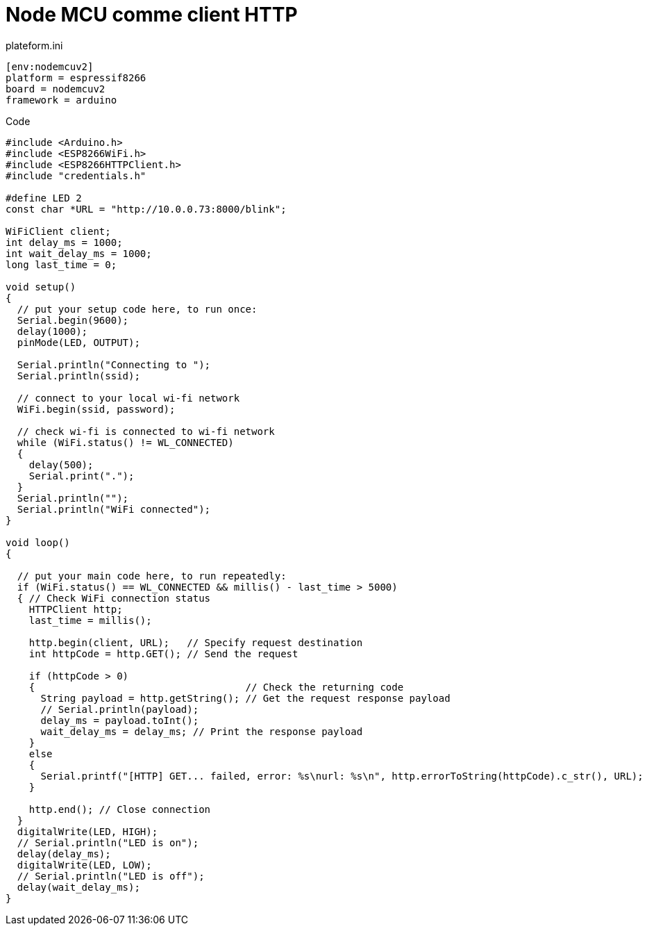 = Node MCU comme client HTTP

plateform.ini

[source,ini]
----
[env:nodemcuv2]
platform = espressif8266
board = nodemcuv2
framework = arduino
----


Code

[source,c]
----
#include <Arduino.h>
#include <ESP8266WiFi.h>
#include <ESP8266HTTPClient.h>
#include "credentials.h"

#define LED 2
const char *URL = "http://10.0.0.73:8000/blink";

WiFiClient client;
int delay_ms = 1000;
int wait_delay_ms = 1000;
long last_time = 0;

void setup()
{
  // put your setup code here, to run once:
  Serial.begin(9600);
  delay(1000);
  pinMode(LED, OUTPUT);

  Serial.println("Connecting to ");
  Serial.println(ssid);

  // connect to your local wi-fi network
  WiFi.begin(ssid, password);

  // check wi-fi is connected to wi-fi network
  while (WiFi.status() != WL_CONNECTED)
  {
    delay(500);
    Serial.print(".");
  }
  Serial.println("");
  Serial.println("WiFi connected");
}

void loop()
{

  // put your main code here, to run repeatedly:
  if (WiFi.status() == WL_CONNECTED && millis() - last_time > 5000)
  { // Check WiFi connection status
    HTTPClient http;
    last_time = millis();

    http.begin(client, URL);   // Specify request destination
    int httpCode = http.GET(); // Send the request

    if (httpCode > 0)
    {                                    // Check the returning code
      String payload = http.getString(); // Get the request response payload
      // Serial.println(payload);
      delay_ms = payload.toInt();
      wait_delay_ms = delay_ms; // Print the response payload
    }
    else
    {
      Serial.printf("[HTTP] GET... failed, error: %s\nurl: %s\n", http.errorToString(httpCode).c_str(), URL);
    }

    http.end(); // Close connection
  }
  digitalWrite(LED, HIGH);
  // Serial.println("LED is on");
  delay(delay_ms);
  digitalWrite(LED, LOW);
  // Serial.println("LED is off");
  delay(wait_delay_ms);
}
----
